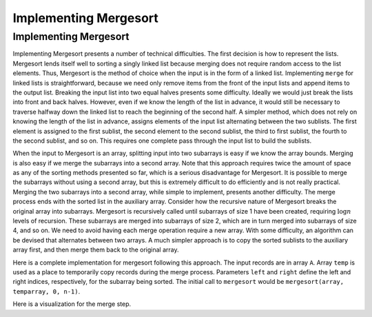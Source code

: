 .. raw:: html

   <script>ODSA.SETTINGS.MODULE_SECTIONS = [];</script>

.. _MergesortImpl:


.. raw:: html

   <script>ODSA.SETTINGS.DISP_MOD_COMP = true;ODSA.SETTINGS.MODULE_NAME = "MergesortImpl";ODSA.SETTINGS.MODULE_LONG_NAME = "Implementing Mergesort";ODSA.SETTINGS.MODULE_CHAPTER = "Arrays: Searching and Sorting"; ODSA.SETTINGS.BUILD_DATE = "2021-11-07 21:13:21"; ODSA.SETTINGS.BUILD_CMAP = true;JSAV_OPTIONS['lang']='en';JSAV_EXERCISE_OPTIONS['code']='pseudo';</script>


.. |--| unicode:: U+2013   .. en dash
.. |---| unicode:: U+2014  .. em dash, trimming surrounding whitespace
   :trim:


.. This file is part of the OpenDSA eTextbook project. See
.. http://opendsa.org for more details.
.. Copyright (c) 2012-2020 by the OpenDSA Project Contributors, and
.. distributed under an MIT open source license.

.. avmetadata::
   :author: Cliff Shaffer
   :requires: mergesort
   :topic: Sorting

Implementing Mergesort
======================

Implementing Mergesort
----------------------

Implementing Mergesort presents a number of technical difficulties.
The first decision is how to represent the lists.
Mergesort lends itself well to sorting a singly linked list because
merging does not require random access to the list elements.
Thus, Mergesort is the method of choice when the input is in the form
of a linked list.
Implementing ``merge`` for linked lists is straightforward,
because we need only remove items from the front of the input lists
and append items to the output list.
Breaking the input list into two equal halves presents some
difficulty.
Ideally we would just break the lists into front and back halves.
However, even if we know the length of the list in advance, it would
still be necessary to traverse halfway down the linked list to reach
the beginning of the second half.
A simpler method, which does not rely on knowing the length of the
list in advance, assigns elements of the input list alternating
between the two sublists.
The first element is assigned to the first sublist, the
second element to the second sublist, the third to first sublist, the
fourth to the second sublist, and so on.
This requires one complete pass through the input list to build the
sublists.

When the input to Mergesort is an array, splitting input into two
subarrays is easy if we know the array bounds.
Merging is also easy if we merge the subarrays into a second array.
Note that this approach requires twice the amount of space as any of
the sorting methods presented so far, which is a serious disadvantage
for Mergesort.
It is possible to merge the subarrays without using a second array,
but this is extremely difficult to do efficiently and is
not really practical.
Merging the two subarrays into a second array, while
simple to implement, presents another difficulty.
The merge process ends with the sorted list in the auxiliary array.
Consider how the recursive nature of Mergesort breaks
the original array into subarrays.
Mergesort is recursively called until subarrays of size 1 have been
created, requiring :math:`\log n` levels of recursion.
These subarrays are merged into subarrays of size 2, which are in
turn merged into subarrays of size 4, and so on.
We need to avoid having each merge operation
require a new array.
With some difficulty, an algorithm can be
devised that alternates between two arrays.  A much simpler approach
is to copy the sorted sublists to the auxiliary array first, and then
merge them back to the original array.

Here is a complete implementation for mergesort following this
approach.
The input records are in array ``A``.
Array ``temp`` is used as a place to temporarily copy records during
the merge process.
Parameters ``left`` and ``right`` define the left and right
indices, respectively, for the subarray being sorted.
The initial call to ``mergesort`` would be
``mergesort(array, temparray, 0, n-1)``.

.. codeinclude:: Sorting/Mergesort
   :tag: Mergesort

Here is a visualization for the merge step.

.. inlineav:: mergeImplS1CON ss
   :points: 0.0
   :required: False
   :threshold: 1.0
   :long_name: Mergesort Implementation Slideshow 1
   :output: show

.. avembed:: Exercises/Sorting/MergesortSumm.html ka
   :module: MergesortImpl
   :points: 1.0
   :required: True
   :threshold: 5
   :exer_opts: JXOP-debug=true&amp;JOP-lang=en&amp;JXOP-code=pseudo
   :long_name: Mergesort Summary Exercise

.. odsascript:: AV/Sorting/mergeImplS1CON.js
